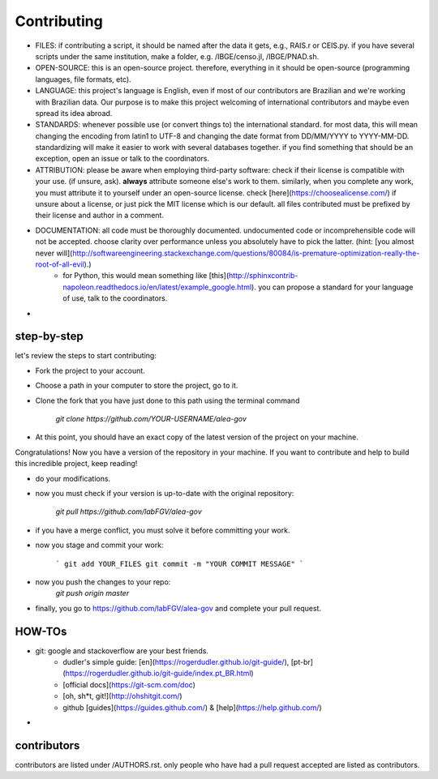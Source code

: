============
Contributing
============

* FILES: if contributing a script, it should be named after the data it gets, e.g., RAIS.r or CEIS.py. if you have several scripts under the same institution, make a folder, e.g. /IBGE/censo.jl, /IBGE/PNAD.sh.

* OPEN-SOURCE: this is an open-source project. therefore, everything in it should be open-source (programming languages, file formats, etc).

* LANGUAGE: this project's language is English, even if most of our contributors are Brazilian and we're working with Brazilian data. Our purpose is to make this project welcoming of international contributors and maybe even spread its idea abroad.

* STANDARDS: whenever possible use (or convert things to) the international standard. for most data, this will mean changing the encoding from latin1 to UTF-8 and changing the date format from DD/MM/YYYY to YYYY-MM-DD. standardizing will make it easier to work with several databases together. if you find something that should be an exception, open an issue or talk to the coordinators.

* ATTRIBUTION: please be aware when employing third-party software: check if their license is compatible with your use. (if unsure, ask). **always** attribute someone else's work to them. similarly, when you complete any work, you must attribute it to yourself under an open-source license. check [here](https://choosealicense.com/) if unsure about a license, or just pick the MIT license which is our default. all files contributed must be prefixed by their license and author in a comment. 

* DOCUMENTATION: all code must be thoroughly documented. undocumented code or incomprehensible code will not be accepted. choose clarity over performance unless you absolutely have to pick the latter. (hint: [you almost never will](http://softwareengineering.stackexchange.com/questions/80084/is-premature-optimization-really-the-root-of-all-evil).)
    - for Python, this would mean something like [this](http://sphinxcontrib-napoleon.readthedocs.io/en/latest/example_google.html). you can propose a standard for your language of use, talk to the coordinators.

* 

step-by-step
============

let's review the steps to start contributing:

* Fork the project to your account.

* Choose a path in your computer to store the project, go to it.

* Clone the fork that you have just done to this path using the terminal command

    `git clone https://github.com/YOUR-USERNAME/alea-gov`

* At this point, you should have an exact copy of the latest version of the project on your machine.

Congratulations! Now you have a version of the repository in your machine. If you want to contribute and help to build this incredible project, keep reading!

* do your modifications.

* now you must check if your version is up-to-date with the original repository:

    `git pull https://github.com/labFGV/alea-gov`

* if you have a merge conflict, you must solve it before committing your work.

* now you stage and commit your work:

    ```
    git add YOUR_FILES
    git commit -m "YOUR COMMIT MESSAGE"
    ```

* now you push the changes to your repo:
    `git push origin master`

* finally, you go to https://github.com/labFGV/alea-gov and complete your pull request.

HOW-TOs
=======

* git: google and stackoverflow are your best friends.
    - dudler's simple guide: [en](https://rogerdudler.github.io/git-guide/), [pt-br](https://rogerdudler.github.io/git-guide/index.pt_BR.html)
    - [official docs](https://git-scm.com/doc)
    - [oh, sh*t, git!](http://ohshitgit.com/)
    - github [guides](https://guides.github.com/) & [help](https://help.github.com/)

* 

contributors
============

contributors are listed under /AUTHORS.rst. only people who have had a pull request accepted are listed as contributors.